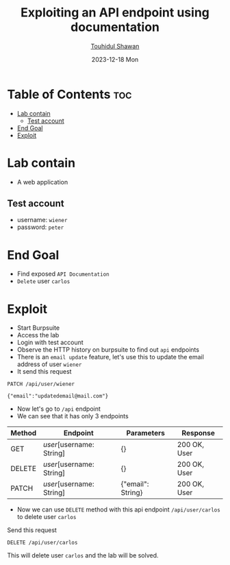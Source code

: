 #+title: Exploiting an API endpoint using documentation
#+author: [[https://github.com/touhidulshawan][Touhidul Shawan]]
#+description: API Pentesting Labs from Portswigger
#+date: 2023-12-18 Mon
#+options: toc:2

* Table of Contents :toc:
- [[#lab-contain][Lab contain]]
  - [[#test-account][Test account]]
- [[#end-goal][End Goal]]
- [[#exploit][Exploit]]

* Lab contain
- A web application
** Test account
- username: =wiener=
- password: =peter=
* End Goal
+ Find exposed =API Documentation=
+ =Delete= user =carlos=
* Exploit
+ Start Burpsuite
+ Access the lab
+ Login with test account
+ Observe the HTTP history on burpsuite to find out =api= endpoints
+ There is an =email update= feature, let's use this to update the email address of user =wiener=
+ It send this request
#+begin_src 
PATCH /api/user/wiener

{"email":"updatedemail@mail.com"}
#+end_src
+ Now let's go to =/api= endpoint
+ We can see that it has only 3 endpoints

| Method | Endpoint                | Parameters        | Response     |
|--------+-------------------------+-------------------+--------------|
| GET    | /user/[username: String]  | {}                | 200 OK, User |
| DELETE | /user/[username: String]  | {}                | 200 OK, User |
| PATCH  | /user/[username: String]  | {"email": String} | 200 OK, User |
 
+ Now we can use =DELETE= method with this api endpoint =/api/user/carlos= to delete user =carlos=

Send this request
#+begin_src 
DELETE /api/user/carlos  
#+end_src
This will delete user =carlos= and the lab will be solved.
 
